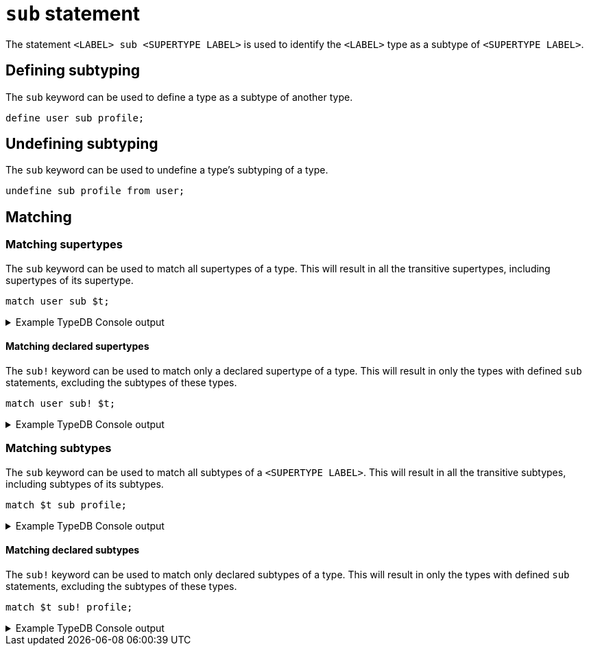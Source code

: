 = `sub` statement

The statement `<LABEL> sub <SUPERTYPE LABEL>` is used to identify the `<LABEL>` type as a subtype of `<SUPERTYPE LABEL>`.

== Defining subtyping

The `sub` keyword can be used to define a type as a subtype of another type.

[,typeql]
----
define user sub profile;
----

== Undefining subtyping

The `sub` keyword can be used to undefine a type's subtyping of a type.

[,typeql]
----
undefine sub profile from user;
----

== Matching

=== Matching supertypes

The `sub` keyword can be used to match all supertypes of a type.
This will result in all the transitive supertypes, including supertypes of its supertype.

[,typeql]
----
match user sub $t;
----

.Example TypeDB Console output
[%collapsible]
====
----
   --------
    $t | type content
   --------
    $t | type page
   --------
    $t | type profile
   --------
    $t | type user
   --------
----
====

==== Matching declared supertypes

The `sub!` keyword can be used to match only a declared supertype of a type.
This will result in only the types with defined `sub` statements, excluding the subtypes of these types.

[,typeql]
----
match user sub! $t;
----

.Example TypeDB Console output
[%collapsible]
====
----
   --------
    $t | type profile
   --------
----
====

=== Matching subtypes

The `sub` keyword can be used to match all subtypes of a `<SUPERTYPE LABEL>`.
This will result in all the transitive subtypes, including subtypes of its subtypes.

[,typeql]
----
match $t sub profile;
----

.Example TypeDB Console output
[%collapsible]
====
----
   --------
    $t | type profile
   --------
    $t | type user
   --------
    $t | type organisation
   --------
    $t | type company
   --------
    $t | type charity
   --------
    $t | type educational-institute
   --------
    $t | type school
   --------
    $t | type college
   --------
    $t | type university
   --------
----
====

==== Matching declared subtypes

The `sub!` keyword can be used to match only declared subtypes of a type.
This will result in only the types with defined `sub` statements, excluding the subtypes of these types.

[,typeql]
----
match $t sub! profile;
----

.Example TypeDB Console output
[%collapsible]
====
----
   --------
    $t | type user
   --------
    $t | type organisation
   --------
----
====
